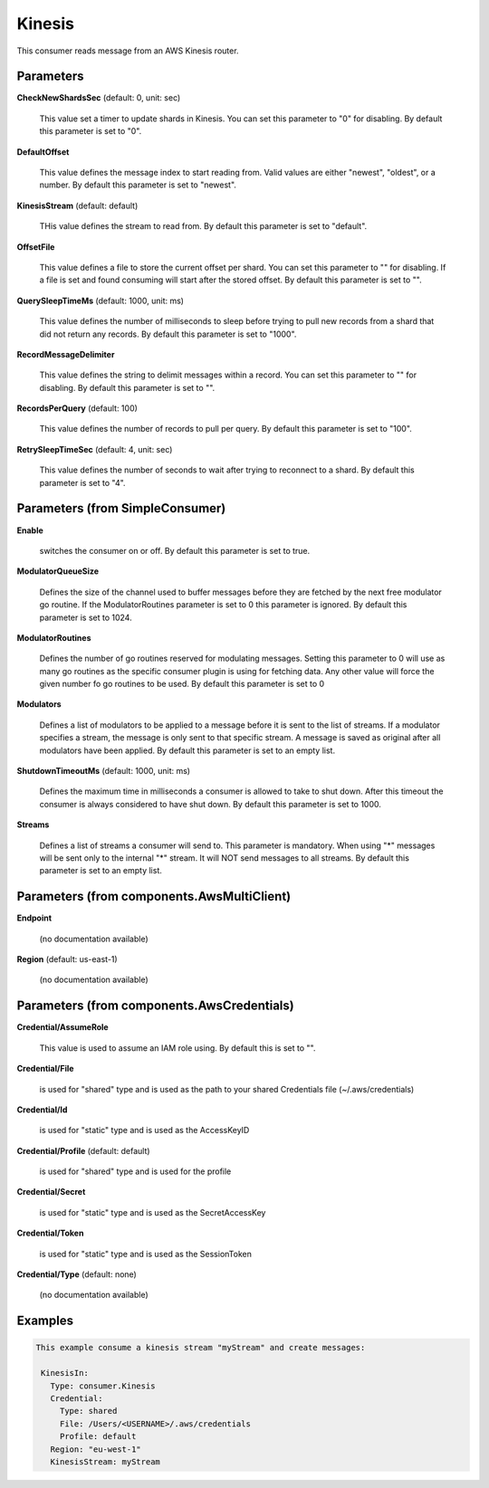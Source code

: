 .. Autogenerated by Gollum RST generator (docs/generator/*.go)

Kinesis
=======

This consumer reads message from an AWS Kinesis router.




Parameters
----------

**CheckNewShardsSec** (default: 0, unit: sec)

  This value set a timer to update shards in Kinesis.
  You can set this parameter to "0" for disabling.
  By default this parameter is set to "0".
  
  

**DefaultOffset**

  This value defines the message index to start reading from.
  Valid values are either "newest", "oldest", or a number.
  By default this parameter is set to "newest".
  
  

**KinesisStream** (default: default)

  THis value defines the stream to read from.
  By default this parameter is set to "default".
  
  

**OffsetFile**

  This value defines a file to store the current offset per shard.
  You can set this parameter to "" for disabling. If a file is set and found consuming will start
  after the stored offset.
  By default this parameter is set to "".
  
  

**QuerySleepTimeMs** (default: 1000, unit: ms)

  This value defines the number of milliseconds to sleep before
  trying to pull new records from a shard that did not return any records.
  By default this parameter is set to "1000".
  
  

**RecordMessageDelimiter**

  This value defines the string to delimit messages within a
  record. You can set this parameter to "" for disabling.
  By default this parameter is set to "".
  
  

**RecordsPerQuery** (default: 100)

  This value defines the number of records to pull per query.
  By default this parameter is set to "100".
  
  

**RetrySleepTimeSec** (default: 4, unit: sec)

  This value defines the number of seconds to wait after trying to
  reconnect to a shard.
  By default this parameter is set to "4".
  
  

Parameters (from SimpleConsumer)
--------------------------------

**Enable**

  switches the consumer on or off.
  By default this parameter is set to true.
  
  

**ModulatorQueueSize**

  Defines the size of the channel used to buffer messages
  before they are fetched by the next free modulator go routine. If the
  ModulatorRoutines parameter is set to 0 this parameter is ignored.
  By default this parameter is set to 1024.
  
  

**ModulatorRoutines**

  Defines the number of go routines reserved for
  modulating messages. Setting this parameter to 0 will use as many go routines
  as the specific consumer plugin is using for fetching data. Any other value
  will force the given number fo go routines to be used.
  By default this parameter is set to 0
  
  

**Modulators**

  Defines a list of modulators to be applied to a message before
  it is sent to the list of streams. If a modulator specifies a stream, the
  message is only sent to that specific stream. A message is saved as original
  after all modulators have been applied.
  By default this parameter is set to an empty list.
  
  

**ShutdownTimeoutMs** (default: 1000, unit: ms)

  Defines the maximum time in milliseconds a consumer is
  allowed to take to shut down. After this timeout the consumer is always
  considered to have shut down.
  By default this parameter is set to 1000.
  
  

**Streams**

  Defines a list of streams a consumer will send to. This parameter
  is mandatory. When using "*" messages will be sent only to the internal "*"
  stream. It will NOT send messages to all streams.
  By default this parameter is set to an empty list.
  
  

Parameters (from components.AwsMultiClient)
-------------------------------------------

**Endpoint**

  (no documentation available)
  

**Region** (default: us-east-1)

  (no documentation available)
  

Parameters (from components.AwsCredentials)
-------------------------------------------

**Credential/AssumeRole**

  This value is used to assume an IAM role using. By default this is set to "".
  
  

**Credential/File**

  is used for "shared" type and is used as the path to your
  shared Credentials file (~/.aws/credentials)
  
  

**Credential/Id**

  is used for "static" type and is used as the AccessKeyID
  
  

**Credential/Profile** (default: default)

  is used for "shared" type and is used for the profile
  
  

**Credential/Secret**

  is used for "static" type and is used as the SecretAccessKey
  
  

**Credential/Token**

  is used for "static" type and is used as the SessionToken
  
  

**Credential/Type** (default: none)

  (no documentation available)
  

Examples
--------

.. code-block:: yaml

	This example consume a kinesis stream "myStream" and create messages:
	
	 KinesisIn:
	   Type: consumer.Kinesis
	   Credential:
	     Type: shared
	     File: /Users/<USERNAME>/.aws/credentials
	     Profile: default
	   Region: "eu-west-1"
	   KinesisStream: myStream
	
	


